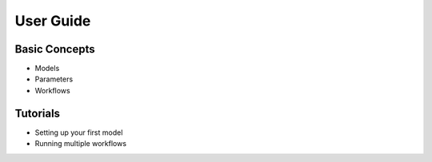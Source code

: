 User Guide
==========

Basic Concepts
--------------

- Models
- Parameters
- Workflows

Tutorials
---------

- Setting up your first model
- Running multiple workflows
